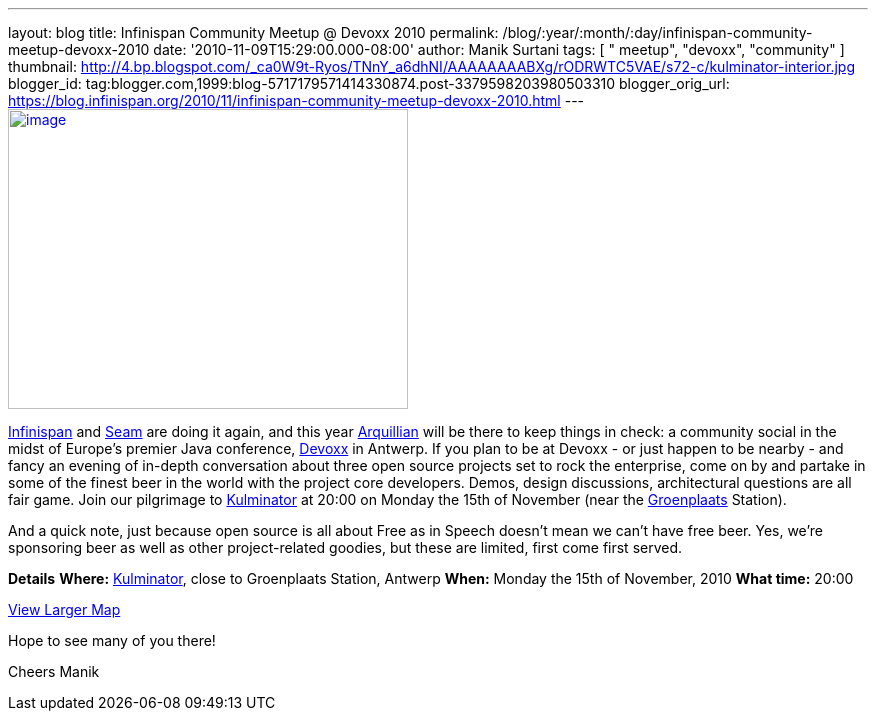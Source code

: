 ---
layout: blog
title: Infinispan Community Meetup @ Devoxx 2010
permalink: /blog/:year/:month/:day/infinispan-community-meetup-devoxx-2010
date: '2010-11-09T15:29:00.000-08:00'
author: Manik Surtani
tags: [ " meetup", "devoxx", "community" ]
thumbnail: http://4.bp.blogspot.com/_ca0W9t-Ryos/TNnY_a6dhNI/AAAAAAAABXg/rODRWTC5VAE/s72-c/kulminator-interior.jpg
blogger_id: tag:blogger.com,1999:blog-5717179571414330874.post-3379598203980503310
blogger_orig_url: https://blog.infinispan.org/2010/11/infinispan-community-meetup-devoxx-2010.html
---
http://4.bp.blogspot.com/_ca0W9t-Ryos/TNnY_a6dhNI/AAAAAAAABXg/rODRWTC5VAE/s1600/kulminator-interior.jpg[image:http://4.bp.blogspot.com/_ca0W9t-Ryos/TNnY_a6dhNI/AAAAAAAABXg/rODRWTC5VAE/s400/kulminator-interior.jpg[image,width=400,height=300]]

http://www.infinispan.org/[Infinispan] and
http://seamframework.org/[Seam] are doing it again, and this year
http://jboss.org/arquillian[Arquillian] will be there to keep things in
check: a community social in the midst of Europe's premier Java
conference, http://www.devoxx.com/display/Devoxx2K10/Home[Devoxx] in
Antwerp. If you plan to be at Devoxx - or just happen to be nearby - and
fancy an evening of in-depth conversation about three open source
projects set to rock the enterprise, come on by and partake in some of
the finest beer in the world with the project core developers. Demos,
design discussions, architectural questions are all fair game. Join our
pilgrimage to
http://beeradvocate.com/beer/profile/1232/?view=beerfly&ba=tendermorsel[Kulminator]
at 20:00 on Monday the 15th of November (near the
http://maps.google.com/maps?q=Groenplaats,+Meir+2000+Antwerp,+Flemish+Region,+Belgium&ie=UTF8&hq=&hnear=Groenplaats&ei=19XZTLyrFZDCswb_nIDkBw&ved=0CBUQ8gEwAA&hl=en&cd=2&geocode=FauIDQMdnClDAA&split=0&sll=37.0625,-95.677068&sspn=23.875,57.630033&z=17[Groenplaats]
Station).

And a quick note, just because open source is all about Free as in
Speech doesn't mean we can't have free beer. Yes, we're sponsoring beer
as well as other project-related goodies, but these are limited, first
come first served.

[.underline]#*Details*#
*Where:* http://beeradvocate.com/beer/profile/1232/[Kulminator], close
to Groenplaats Station, Antwerp
*When:* Monday the 15th of November, 2010
*What time:* 20:00



[.small]#http://maps.google.com/maps?q=Kulminator,Vleminckveld+32,Antwerpen,BE,2000&ie=UTF8&hq=Kulminator&hnear=Vleminckveld+32,+2000+Antwerpen,+AN,+Vlaams+Gewest,+Belgium&ll=51.214577,4.403265&spn=0.006295,0.006295&source=embed[View
Larger Map]#

Hope to see many of you there!

Cheers
Manik
